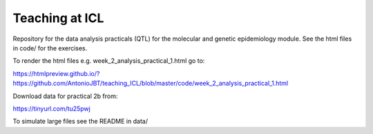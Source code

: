 Teaching at ICL
################

Repository for the data analysis practicals (QTL) for the molecular and genetic epidemiology module.
See the html files in code/ for the exercises.

To render the html files e.g. week_2_analysis_practical_1.html go to:

https://htmlpreview.github.io/?https://github.com/AntonioJBT/teaching_ICL/blob/master/code/week_2_analysis_practical_1.html

Download data for practical 2b from:

https://tinyurl.com/tu25pwj

To simulate large files see the README in data/


